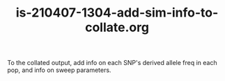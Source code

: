 #+TITLE: is-210407-1304-add-sim-info-to-collate.org

To the collated output, add info on each SNP's derived allele freq in each pop, and info on sweep parameters.

